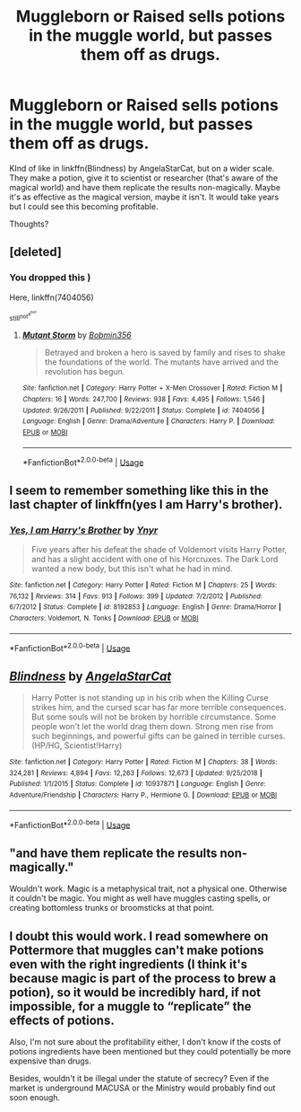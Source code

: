 #+TITLE: Muggleborn or Raised sells potions in the muggle world, but passes them off as drugs.

* Muggleborn or Raised sells potions in the muggle world, but passes them off as drugs.
:PROPERTIES:
:Author: YOB1997
:Score: 20
:DateUnix: 1557574029.0
:DateShort: 2019-May-11
:FlairText: Discussion
:END:
KInd of like in linkffn(Blindness) by AngelaStarCat, but on a wider scale. They make a potion, give it to scientist or researcher (that's aware of the magical world) and have them replicate the results non-magically. Maybe it's as effective as the magical version, maybe it isn't. It would take years but I could see this becoming profitable.

Thoughts?


** [deleted]
:PROPERTIES:
:Score: 8
:DateUnix: 1557582985.0
:DateShort: 2019-May-11
:END:

*** You dropped this )

Here, linkffn(7404056)

^{still^{not^{a^{bot}}}}
:PROPERTIES:
:Author: DearDeathDay
:Score: 8
:DateUnix: 1557596737.0
:DateShort: 2019-May-11
:END:

**** [[https://www.fanfiction.net/s/7404056/1/][*/Mutant Storm/*]] by [[https://www.fanfiction.net/u/777540/Bobmin356][/Bobmin356/]]

#+begin_quote
  Betrayed and broken a hero is saved by family and rises to shake the foundations of the world. The mutants have arrived and the revolution has begun.
#+end_quote

^{/Site/:} ^{fanfiction.net} ^{*|*} ^{/Category/:} ^{Harry} ^{Potter} ^{+} ^{X-Men} ^{Crossover} ^{*|*} ^{/Rated/:} ^{Fiction} ^{M} ^{*|*} ^{/Chapters/:} ^{16} ^{*|*} ^{/Words/:} ^{247,700} ^{*|*} ^{/Reviews/:} ^{938} ^{*|*} ^{/Favs/:} ^{4,495} ^{*|*} ^{/Follows/:} ^{1,546} ^{*|*} ^{/Updated/:} ^{9/26/2011} ^{*|*} ^{/Published/:} ^{9/22/2011} ^{*|*} ^{/Status/:} ^{Complete} ^{*|*} ^{/id/:} ^{7404056} ^{*|*} ^{/Language/:} ^{English} ^{*|*} ^{/Genre/:} ^{Drama/Adventure} ^{*|*} ^{/Characters/:} ^{Harry} ^{P.} ^{*|*} ^{/Download/:} ^{[[http://www.ff2ebook.com/old/ffn-bot/index.php?id=7404056&source=ff&filetype=epub][EPUB]]} ^{or} ^{[[http://www.ff2ebook.com/old/ffn-bot/index.php?id=7404056&source=ff&filetype=mobi][MOBI]]}

--------------

*FanfictionBot*^{2.0.0-beta} | [[https://github.com/tusing/reddit-ffn-bot/wiki/Usage][Usage]]
:PROPERTIES:
:Author: FanfictionBot
:Score: 1
:DateUnix: 1557596751.0
:DateShort: 2019-May-11
:END:


** I seem to remember something like this in the last chapter of linkffn(yes I am Harry's brother).
:PROPERTIES:
:Author: Termsndconditions
:Score: 3
:DateUnix: 1557577936.0
:DateShort: 2019-May-11
:END:

*** [[https://www.fanfiction.net/s/8192853/1/][*/Yes, I am Harry's Brother/*]] by [[https://www.fanfiction.net/u/2409341/Ynyr][/Ynyr/]]

#+begin_quote
  Five years after his defeat the shade of Voldemort visits Harry Potter, and has a slight accident with one of his Horcruxes. The Dark Lord wanted a new body, but this isn't what he had in mind.
#+end_quote

^{/Site/:} ^{fanfiction.net} ^{*|*} ^{/Category/:} ^{Harry} ^{Potter} ^{*|*} ^{/Rated/:} ^{Fiction} ^{M} ^{*|*} ^{/Chapters/:} ^{25} ^{*|*} ^{/Words/:} ^{76,132} ^{*|*} ^{/Reviews/:} ^{314} ^{*|*} ^{/Favs/:} ^{913} ^{*|*} ^{/Follows/:} ^{399} ^{*|*} ^{/Updated/:} ^{7/2/2012} ^{*|*} ^{/Published/:} ^{6/7/2012} ^{*|*} ^{/Status/:} ^{Complete} ^{*|*} ^{/id/:} ^{8192853} ^{*|*} ^{/Language/:} ^{English} ^{*|*} ^{/Genre/:} ^{Drama/Horror} ^{*|*} ^{/Characters/:} ^{Voldemort,} ^{N.} ^{Tonks} ^{*|*} ^{/Download/:} ^{[[http://www.ff2ebook.com/old/ffn-bot/index.php?id=8192853&source=ff&filetype=epub][EPUB]]} ^{or} ^{[[http://www.ff2ebook.com/old/ffn-bot/index.php?id=8192853&source=ff&filetype=mobi][MOBI]]}

--------------

*FanfictionBot*^{2.0.0-beta} | [[https://github.com/tusing/reddit-ffn-bot/wiki/Usage][Usage]]
:PROPERTIES:
:Author: FanfictionBot
:Score: 1
:DateUnix: 1557577955.0
:DateShort: 2019-May-11
:END:


** [[https://www.fanfiction.net/s/10937871/1/][*/Blindness/*]] by [[https://www.fanfiction.net/u/717542/AngelaStarCat][/AngelaStarCat/]]

#+begin_quote
  Harry Potter is not standing up in his crib when the Killing Curse strikes him, and the cursed scar has far more terrible consequences. But some souls will not be broken by horrible circumstance. Some people won't let the world drag them down. Strong men rise from such beginnings, and powerful gifts can be gained in terrible curses. (HP/HG, Scientist!Harry)
#+end_quote

^{/Site/:} ^{fanfiction.net} ^{*|*} ^{/Category/:} ^{Harry} ^{Potter} ^{*|*} ^{/Rated/:} ^{Fiction} ^{M} ^{*|*} ^{/Chapters/:} ^{38} ^{*|*} ^{/Words/:} ^{324,281} ^{*|*} ^{/Reviews/:} ^{4,894} ^{*|*} ^{/Favs/:} ^{12,263} ^{*|*} ^{/Follows/:} ^{12,673} ^{*|*} ^{/Updated/:} ^{9/25/2018} ^{*|*} ^{/Published/:} ^{1/1/2015} ^{*|*} ^{/Status/:} ^{Complete} ^{*|*} ^{/id/:} ^{10937871} ^{*|*} ^{/Language/:} ^{English} ^{*|*} ^{/Genre/:} ^{Adventure/Friendship} ^{*|*} ^{/Characters/:} ^{Harry} ^{P.,} ^{Hermione} ^{G.} ^{*|*} ^{/Download/:} ^{[[http://www.ff2ebook.com/old/ffn-bot/index.php?id=10937871&source=ff&filetype=epub][EPUB]]} ^{or} ^{[[http://www.ff2ebook.com/old/ffn-bot/index.php?id=10937871&source=ff&filetype=mobi][MOBI]]}

--------------

*FanfictionBot*^{2.0.0-beta} | [[https://github.com/tusing/reddit-ffn-bot/wiki/Usage][Usage]]
:PROPERTIES:
:Author: FanfictionBot
:Score: 3
:DateUnix: 1557574037.0
:DateShort: 2019-May-11
:END:


** "and have them replicate the results non-magically."

Wouldn't work. Magic is a metaphysical trait, not a physical one. Otherwise it couldn't be magic. You might as well have muggles casting spells, or creating bottomless trunks or broomsticks at that point.
:PROPERTIES:
:Author: john-madden-reddit
:Score: 2
:DateUnix: 1557574696.0
:DateShort: 2019-May-11
:END:


** I doubt this would work. I read somewhere on Pottermore that muggles can't make potions even with the right ingredients (I think it's because magic is part of the process to brew a potion), so it would be incredibly hard, if not impossible, for a muggle to “replicate” the effects of potions.

Also, I'm not sure about the profitability either, I don't know if the costs of potions ingredients have been mentioned but they could potentially be more expensive than drugs.

Besides, wouldn't it be illegal under the statute of secrecy? Even if the market is underground MACUSA or the Ministry would probably find out soon enough.
:PROPERTIES:
:Author: geekysandwich
:Score: 2
:DateUnix: 1557626280.0
:DateShort: 2019-May-12
:END:
